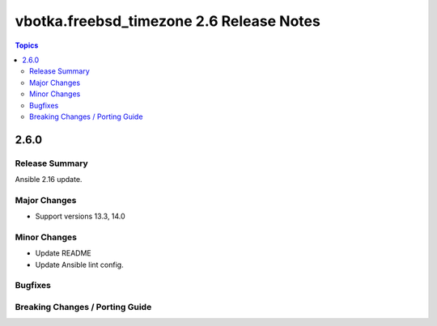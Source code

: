 =========================================
vbotka.freebsd_timezone 2.6 Release Notes
=========================================

.. contents:: Topics


2.6.0
=====

Release Summary
---------------
Ansible 2.16 update.

Major Changes
-------------
* Support versions 13.3, 14.0

Minor Changes
-------------
* Update README
* Update Ansible lint config.

Bugfixes
--------

Breaking Changes / Porting Guide
--------------------------------
